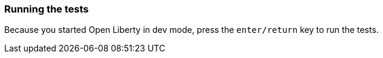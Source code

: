 === Running the tests

Because you started Open Liberty in dev mode, press the `enter/return` key to run the tests.
